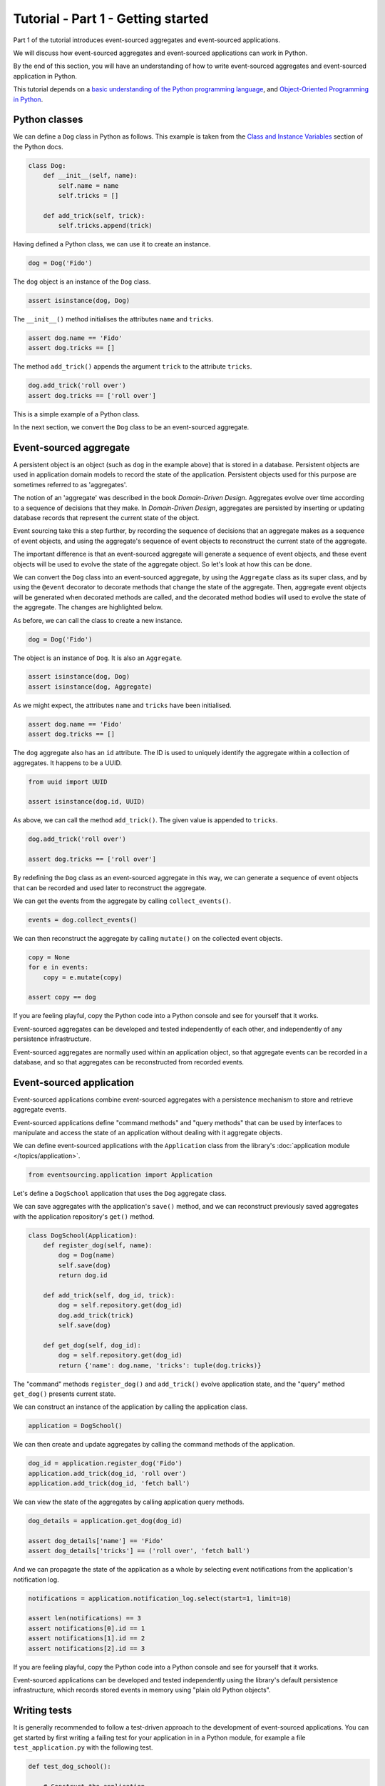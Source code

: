 ===================================
Tutorial - Part 1 - Getting started
===================================

Part 1 of the tutorial introduces event-sourced aggregates and event-sourced applications.

We will discuss how event-sourced aggregates and event-sourced applications
can work in Python.

By the end of this section, you will have an understanding of how to write
event-sourced aggregates and event-sourced application in Python.

This tutorial depends on a `basic understanding of the Python programming language
<https://realpython.com/python-basics/>`_, and `Object-Oriented Programming in Python
<https://realpython.com/python3-object-oriented-programming/>`_.

Python classes
==============

We can define a ``Dog`` class in Python as follows.
This example is taken from the `Class and Instance Variables
<https://docs.python.org/3/tutorial/classes.html#class-and-instance-variables>`_
section of the Python docs.


.. code-block:: python

    class Dog:
        def __init__(self, name):
            self.name = name
            self.tricks = []

        def add_trick(self, trick):
            self.tricks.append(trick)

Having defined a Python class, we can use it to create an instance.

.. code-block:: python

    dog = Dog('Fido')

The ``dog`` object is an instance of the ``Dog`` class.

.. code-block:: python

    assert isinstance(dog, Dog)

The ``__init__()`` method initialises the attributes ``name`` and ``tricks``.

.. code-block:: python

    assert dog.name == 'Fido'
    assert dog.tricks == []

The method ``add_trick()`` appends the argument ``trick`` to the attribute ``tricks``.

.. code-block:: python

    dog.add_trick('roll over')
    assert dog.tricks == ['roll over']

This is a simple example of a Python class.

In the next section, we convert the ``Dog`` class to be an event-sourced aggregate.

Event-sourced aggregate
=======================

A persistent object is an object (such as ``dog`` in the example above) that is
stored in a database. Persistent objects are used in application domain models
to record the state of the application. Persistent objects used for this purpose
are sometimes referred to as 'aggregates'.

The notion of an 'aggregate' was described in the book *Domain-Driven Design*.
Aggregates evolve over time according to a sequence of decisions that they make.
In *Domain-Driven Design*, aggregates are persisted by inserting or updating
database records that represent the current state of the object.

Event sourcing take this a step further, by recording the sequence of decisions
that an aggregate makes as a sequence of event objects, and using the aggregate's
sequence of event objects to reconstruct the current state of the aggregate.

The important difference is that an event-sourced aggregate will generate a
sequence of event objects, and these event objects will be used to evolve the
state of the aggregate object. So let's look at how this can be done.

We can convert the ``Dog`` class into an event-sourced aggregate, by using
the ``Aggregate`` class as its super class, and by using the ``@event``
decorator to decorate methods that change the state of the aggregate. Then,
aggregate event objects will be generated when decorated methods are called,
and the decorated method bodies will used to evolve the state of the aggregate.
The changes are highlighted below.

.. code-block:: python
    :emphasize-lines: 3,4,9

    from eventsourcing.domain import Aggregate, event

    class Dog(Aggregate):
        @event('Registered')
        def __init__(self, name):
            self.name = name
            self.tricks = []

        @event('TrickAdded')
        def add_trick(self, trick):
            self.tricks.append(trick)

As before, we can call the class to create a new instance.

.. code-block:: python

    dog = Dog('Fido')

The object is an instance of ``Dog``. It is also an ``Aggregate``.

.. code-block:: python

    assert isinstance(dog, Dog)
    assert isinstance(dog, Aggregate)

As we might expect, the attributes ``name`` and ``tricks`` have been initialised.

.. code-block:: python

    assert dog.name == 'Fido'
    assert dog.tricks == []

The ``dog`` aggregate also has an ``id`` attribute. The ID is used to uniquely identify
the aggregate within a collection of aggregates. It happens to be a UUID.

.. code-block:: python

    from uuid import UUID

    assert isinstance(dog.id, UUID)

As above, we can call the method ``add_trick()``. The given value is appended to ``tricks``.

.. code-block:: python

    dog.add_trick('roll over')

    assert dog.tricks == ['roll over']

By redefining the ``Dog`` class as an event-sourced aggregate in this way, we can
generate a sequence of event objects that can be recorded and used later to
reconstruct the aggregate.

We can get the events from the aggregate by calling ``collect_events()``.

.. code-block:: python

    events = dog.collect_events()

We can then reconstruct the aggregate by calling ``mutate()`` on the collected event objects.

.. code-block:: python

    copy = None
    for e in events:
        copy = e.mutate(copy)

    assert copy == dog

If you are feeling playful, copy the Python code into a Python console
and see for yourself that it works.

Event-sourced aggregates can be developed and tested independently
of each other, and independently of any persistence infrastructure.

Event-sourced aggregates are normally used within an application object,
so that aggregate events can be recorded in a database, and so that
aggregates can be reconstructed from recorded events.


Event-sourced application
=========================

Event-sourced applications combine event-sourced aggregates
with a persistence mechanism to store and retrieve aggregate events.

Event-sourced applications define "command methods" and "query methods"
that can be used by interfaces to manipulate and access the state of an
application without dealing with it aggregate objects.

We can define event-sourced applications with the ``Application`` class
from the library's :doc:`application module </topics/application>`.

.. code-block:: python

    from eventsourcing.application import Application

Let's define a ``DogSchool`` application that uses the ``Dog`` aggregate class.

We can save aggregates with the application's ``save()`` method, and
we can reconstruct previously saved aggregates with the application
repository's ``get()`` method.

.. code-block:: python

    class DogSchool(Application):
        def register_dog(self, name):
            dog = Dog(name)
            self.save(dog)
            return dog.id

        def add_trick(self, dog_id, trick):
            dog = self.repository.get(dog_id)
            dog.add_trick(trick)
            self.save(dog)

        def get_dog(self, dog_id):
            dog = self.repository.get(dog_id)
            return {'name': dog.name, 'tricks': tuple(dog.tricks)}

The "command" methods ``register_dog()`` and ``add_trick()`` evolve application
state, and the "query" method ``get_dog()`` presents current state.

We can construct an instance of the application by calling the application class.

.. code-block:: python

    application = DogSchool()

We can then create and update aggregates by calling the command methods of the application.

.. code-block:: python

    dog_id = application.register_dog('Fido')
    application.add_trick(dog_id, 'roll over')
    application.add_trick(dog_id, 'fetch ball')

We can view the state of the aggregates by calling application query methods.

.. code-block:: python

    dog_details = application.get_dog(dog_id)

    assert dog_details['name'] == 'Fido'
    assert dog_details['tricks'] == ('roll over', 'fetch ball')

And we can propagate the state of the application as a whole by selecting
event notifications from the application's notification log.

.. code-block:: python

    notifications = application.notification_log.select(start=1, limit=10)

    assert len(notifications) == 3
    assert notifications[0].id == 1
    assert notifications[1].id == 2
    assert notifications[2].id == 3

If you are feeling playful, copy the Python code into a Python console
and see for yourself that it works.

Event-sourced applications can be developed and tested independently
using the library's default persistence infrastructure, which records
stored events in memory using "plain old Python objects".


Writing tests
=============

It is generally recommended to follow a test-driven approach to the
development of event-sourced applications. You can get started by first
writing a failing test for your application in in a Python module,
for example a file ``test_application.py`` with the following test.

.. code-block:: python

    def test_dog_school():

        # Construct the application.
        app = DogSchool()

        # Register a dog.
        dog_id = app.register_dog('Fido')

        # Check the dog has been registered.
        assert app.get_dog(dog_id) == {
            'name': 'Fido',
            'tricks': (),
        }

        # Add tricks.
        app.add_trick(dog_id, 'roll over')
        app.add_trick(dog_id, 'fetch ball')

        # Check the tricks have been added.
        assert app.get_dog(dog_id) == {
            'name': 'Fido',
            'tricks': ('roll over', 'fetch ball'),
        }


You can begin to develop your application by defining your application
and aggregate classes in the test module. You can then refactor by moving
your application and aggregate classes to separate modules. For example
your application class could be moved to an ``application.py`` file, and
your aggregate classes could be moved to a ``domainmodel.py`` file. See
the "live coding" video :ref:`Event sourcing in 15 minutes <event-sourcing-in-15-minutes>`
for a demonstration of how this can be done.

Project structure
=================

You are free to structure your project files however you wish. It is
generally recommended to put test code and code-under-test in separate
folders.

::

    your_project/__init__.py
    your_project/application.py
    your_project/domainmodel.py
    tests/__init__.py
    tests/test_application.py

If you will have a larger number of aggregate classes, you may wish to
convert the ``domainmodel.py`` file into a Python package, and have a
separate submodule for each aggregate class.


Exercise
========

Completing this exercise depends on having a working Python installation,
:doc:`installing the eventsourcing library </topics/installing>`,
and knowing how to `write and run tests in Python <https://realpython.com/python-testing>`_.

Copy the ``test_dog_school()`` function (see above) into a Python file, for example
``test_application.py``. Then run the test function and see that it fails. Then add
the ``DogSchool`` application and the ``Dog`` aggregate code. Then run the test function
again and see that it passes.

.. code-block:: python

    test_dog_school()

When your code is working, refactor by moving the application and
aggregate classes to separate Python files, for example ``application.py``
and ``domainmodel.py``. After completing your refactorings, run the test
again to make sure your code still works.

If you are feeling playful, you can add some more print statements
that show what happens in the aggregate and application classes.


Next steps
==========

* For more information about event-sourced aggregates, please
  read :doc:`Part 2 </topics/tutorial/part2>` of this tutorial.
* For more information about event-sourced applications, please
  read :doc:`Part 3 </topics/tutorial/part3>` of this tutorial.
